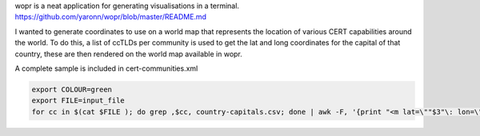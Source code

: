wopr is a neat application for generating visualisations in a terminal.
https://github.com/yaronn/wopr/blob/master/README.md

I wanted to generate coordinates to use on a world map that represents the location of various CERT capabilities around the world.
To do this, a list of ccTLDs per community is used to get the lat and long coordinates for the capital of that country, these are then rendered on the world map available in wopr.

A complete sample is included in cert-communities.xml

.. code-block:: guess 

	export COLOUR=green
	export FILE=input_file
	for cc in $(cat $FILE ); do grep ,$cc, country-capitals.csv; done | awk -F, '{print "<m lat=\""$3"\: lon=\""$4"\" color=\"$COLOUR\">"}'


